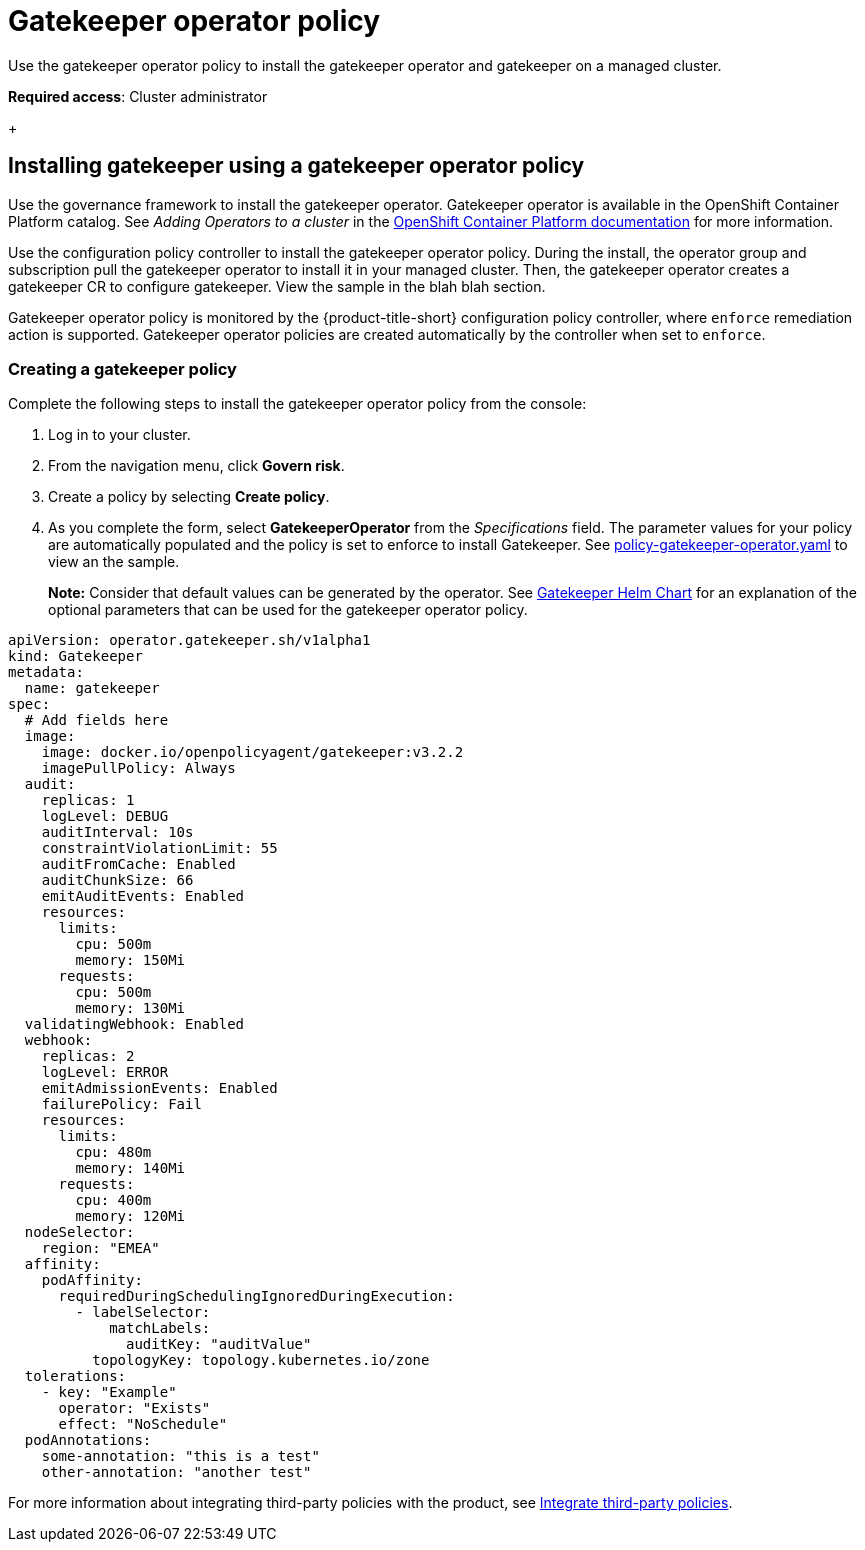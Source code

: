 [#gatekeeper-policy-operator-]
= Gatekeeper operator policy

Use the gatekeeper operator policy to install the gatekeeper operator and gatekeeper on a managed cluster. 

*Required access*: Cluster administrator
//explain entire gatekeeper operator policy, then add policy example 
+


[#gatekeeper-operator-policy]
== Installing gatekeeper using a gatekeeper operator policy

Use the governance framework to install the gatekeeper operator. Gatekeeper operator is available in the OpenShift Container Platform catalog. See _Adding Operators to a cluster_ in the link:https://access.redhat.com/documentation/en-us/openshift_container_platform/4.6/html/operators/administrator-tasks#olm-adding-operators-to-a-cluster[OpenShift Container Platform documentation] for more information.

Use the configuration policy controller to install the gatekeeper operator policy. During the install, the operator group and subscription pull the gatekeeper operator to install it in your managed cluster. Then, the gatekeeper operator creates a gatekeeper CR to configure gatekeeper. View the sample in the blah blah section.


Gatekeeper operator policy is monitored by the {product-title-short} configuration policy controller, where `enforce` remediation action is supported. Gatekeeper operator policies are created automatically by the controller when set to `enforce`.


[#creating-a-gatekeeper-policy]
=== Creating a gatekeeper policy

Complete the following steps to install the gatekeeper operator policy from the console:

. Log in to your cluster.
. From the navigation menu, click *Govern risk*.
. Create a policy by selecting *Create policy*.
. As you complete the form, select *GatekeeperOperator* from the _Specifications_ field. The parameter values for your policy are automatically populated and the policy is set to enforce to install Gatekeeper. See https://github.com/open-cluster-management/policy-collection/blob/master/community/CM-Configuration-Management/policy-gatekeeper-operator.yaml[policy-gatekeeper-operator.yaml] to view an the sample.
+
*Note:* Consider that default values can be generated by the operator. See link:https://github.com/open-policy-agent/gatekeeper/blob/master/charts/gatekeeper/README.md[Gatekeeper Helm Chart] for an explanation of the optional parameters that can be used for the gatekeeper operator policy.  

//Add section title here and this is referenced from Line 16 Gatekeeper CR
[source,yaml]
----
apiVersion: operator.gatekeeper.sh/v1alpha1
kind: Gatekeeper
metadata:
  name: gatekeeper
spec:
  # Add fields here
  image:
    image: docker.io/openpolicyagent/gatekeeper:v3.2.2
    imagePullPolicy: Always
  audit:
    replicas: 1
    logLevel: DEBUG
    auditInterval: 10s
    constraintViolationLimit: 55
    auditFromCache: Enabled
    auditChunkSize: 66
    emitAuditEvents: Enabled
    resources:
      limits:
        cpu: 500m
        memory: 150Mi
      requests:
        cpu: 500m
        memory: 130Mi
  validatingWebhook: Enabled
  webhook:
    replicas: 2
    logLevel: ERROR
    emitAdmissionEvents: Enabled
    failurePolicy: Fail
    resources:
      limits:
        cpu: 480m
        memory: 140Mi
      requests:
        cpu: 400m
        memory: 120Mi
  nodeSelector:
    region: "EMEA"
  affinity:
    podAffinity:
      requiredDuringSchedulingIgnoredDuringExecution:
        - labelSelector:
            matchLabels:
              auditKey: "auditValue"
          topologyKey: topology.kubernetes.io/zone
  tolerations:
    - key: "Example"
      operator: "Exists"
      effect: "NoSchedule"
  podAnnotations:
    some-annotation: "this is a test"
    other-annotation: "another test"
----

For more information about integrating third-party policies with the product, see xref:../security/third_party_policy.adoc#integrate-third-party-policies[Integrate third-party policies]. 

